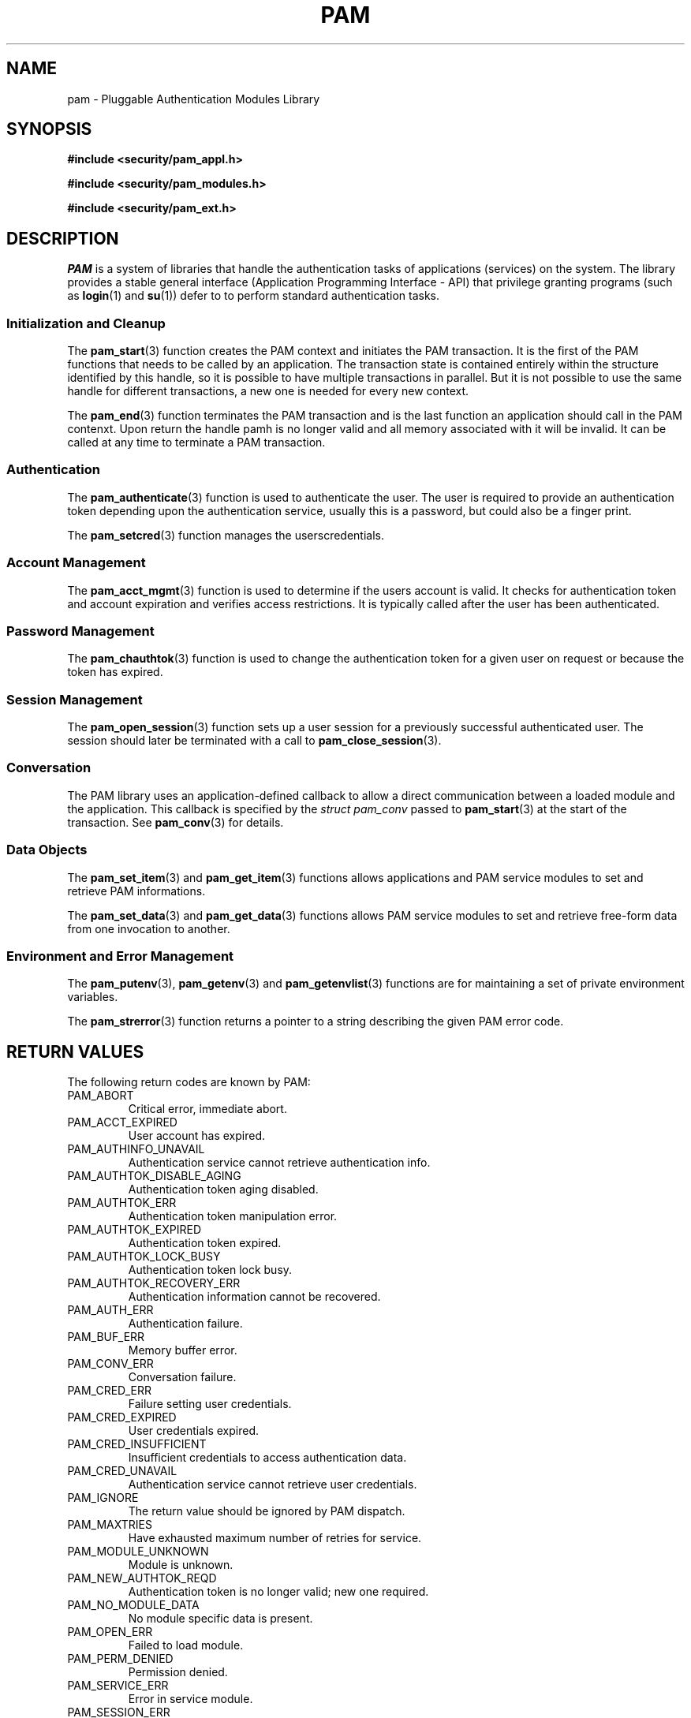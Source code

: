 .\" ** You probably do not want to edit this file directly **
.\" It was generated using the DocBook XSL Stylesheets (version 1.69.1).
.\" Instead of manually editing it, you probably should edit the DocBook XML
.\" source for it and then use the DocBook XSL Stylesheets to regenerate it.
.TH "PAM" "3" "05/04/2006" "Linux\-PAM Manual" "Linux\-PAM Manual"
.\" disable hyphenation
.nh
.\" disable justification (adjust text to left margin only)
.ad l
.SH "NAME"
pam \- Pluggable Authentication Modules Library
.SH "SYNOPSIS"
.PP
\fB#include <security/pam_appl.h>\fR
.PP
\fB#include <security/pam_modules.h>\fR
.PP
\fB#include <security/pam_ext.h>\fR
.SH "DESCRIPTION"
.PP
\fIPAM\fR
is a system of libraries that handle the authentication tasks of applications (services) on the system. The library provides a stable general interface (Application Programming Interface \- API) that privilege granting programs (such as
\fBlogin\fR(1)
and
\fBsu\fR(1)) defer to to perform standard authentication tasks.
.SS "Initialization and Cleanup"
.PP
The
\fBpam_start\fR(3)
function creates the PAM context and initiates the PAM transaction. It is the first of the PAM functions that needs to be called by an application. The transaction state is contained entirely within the structure identified by this handle, so it is possible to have multiple transactions in parallel. But it is not possible to use the same handle for different transactions, a new one is needed for every new context.
.PP
The
\fBpam_end\fR(3)
function terminates the PAM transaction and is the last function an application should call in the PAM contenxt. Upon return the handle pamh is no longer valid and all memory associated with it will be invalid. It can be called at any time to terminate a PAM transaction.
.SS "Authentication"
.PP
The
\fBpam_authenticate\fR(3)
function is used to authenticate the user. The user is required to provide an authentication token depending upon the authentication service, usually this is a password, but could also be a finger print.
.PP
The
\fBpam_setcred\fR(3)
function manages the userscredentials.
.SS "Account Management"
.PP
The
\fBpam_acct_mgmt\fR(3)
function is used to determine if the users account is valid. It checks for authentication token and account expiration and verifies access restrictions. It is typically called after the user has been authenticated.
.SS "Password Management"
.PP
The
\fBpam_chauthtok\fR(3)
function is used to change the authentication token for a given user on request or because the token has expired.
.SS "Session Management"
.PP
The
\fBpam_open_session\fR(3)
function sets up a user session for a previously successful authenticated user. The session should later be terminated with a call to
\fBpam_close_session\fR(3).
.SS "Conversation"
.PP
The PAM library uses an application\-defined callback to allow a direct communication between a loaded module and the application. This callback is specified by the
\fIstruct pam_conv\fR
passed to
\fBpam_start\fR(3)
at the start of the transaction. See
\fBpam_conv\fR(3)
for details.
.SS "Data Objects"
.PP
The
\fBpam_set_item\fR(3)
and
\fBpam_get_item\fR(3)
functions allows applications and PAM service modules to set and retrieve PAM informations.
.PP
The
\fBpam_set_data\fR(3)
and
\fBpam_get_data\fR(3)
functions allows PAM service modules to set and retrieve free\-form data from one invocation to another.
.SS "Environment and Error Management"
.PP
The
\fBpam_putenv\fR(3),
\fBpam_getenv\fR(3)
and
\fBpam_getenvlist\fR(3)
functions are for maintaining a set of private environment variables.
.PP
The
\fBpam_strerror\fR(3)
function returns a pointer to a string describing the given PAM error code.
.SH "RETURN VALUES"
.PP
The following return codes are known by PAM:
.TP
PAM_ABORT
Critical error, immediate abort.
.TP
PAM_ACCT_EXPIRED
User account has expired.
.TP
PAM_AUTHINFO_UNAVAIL
Authentication service cannot retrieve authentication info.
.TP
PAM_AUTHTOK_DISABLE_AGING
Authentication token aging disabled.
.TP
PAM_AUTHTOK_ERR
Authentication token manipulation error.
.TP
PAM_AUTHTOK_EXPIRED
Authentication token expired.
.TP
PAM_AUTHTOK_LOCK_BUSY
Authentication token lock busy.
.TP
PAM_AUTHTOK_RECOVERY_ERR
Authentication information cannot be recovered.
.TP
PAM_AUTH_ERR
Authentication failure.
.TP
PAM_BUF_ERR
Memory buffer error.
.TP
PAM_CONV_ERR
Conversation failure.
.TP
PAM_CRED_ERR
Failure setting user credentials.
.TP
PAM_CRED_EXPIRED
User credentials expired.
.TP
PAM_CRED_INSUFFICIENT
Insufficient credentials to access authentication data.
.TP
PAM_CRED_UNAVAIL
Authentication service cannot retrieve user credentials.
.TP
PAM_IGNORE
The return value should be ignored by PAM dispatch.
.TP
PAM_MAXTRIES
Have exhausted maximum number of retries for service.
.TP
PAM_MODULE_UNKNOWN
Module is unknown.
.TP
PAM_NEW_AUTHTOK_REQD
Authentication token is no longer valid; new one required.
.TP
PAM_NO_MODULE_DATA
No module specific data is present.
.TP
PAM_OPEN_ERR
Failed to load module.
.TP
PAM_PERM_DENIED
Permission denied.
.TP
PAM_SERVICE_ERR
Error in service module.
.TP
PAM_SESSION_ERR
Cannot make/remove an entry for the specified session.
.TP
PAM_SUCCESS
Success.
.TP
PAM_SYMBOL_ERR
Symbol not found.
.TP
PAM_SYSTEM_ERR
System error.
.TP
PAM_TRY_AGAIN
Failed preliminary check by password service.
.TP
PAM_USER_UNKNOWN
User not known to the underlying authentication module.
.SH "SEE ALSO"
.PP
\fBpam_acct_mgmt\fR(3),
\fBpam_authenticate\fR(3),
\fBpam_chauthtok\fR(3),
\fBpam_close_session\fR(3),
\fBpam_conv\fR(3),
\fBpam_end\fR(3),
\fBpam_get_data\fR(3),
\fBpam_getenv\fR(3),
\fBpam_getenvlist\fR(3),
\fBpam_get_item\fR(3),
\fBpam_get_user\fR(3),
\fBpam_open_session\fR(3),
\fBpam_putenv\fR(3),
\fBpam_set_data\fR(3),
\fBpam_set_item\fR(3),
\fBpam_setcred\fR(3),
\fBpam_start\fR(3),
\fBpam_strerror\fR(3)
